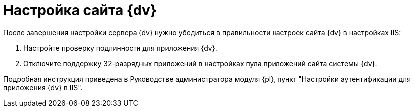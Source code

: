 = Настройка сайта {dv}

После завершения настройки сервера {dv} нужно убедиться в правильности настроек сайта {dv} в настройках IIS:

. Настройте проверку подлинности для приложения {dv}.
. Отключите поддержку 32-разрядных приложений в настройках пула приложений сайта системы {dv}.

Подробная инструкция приведена в Руководстве администратора модуля {pl}, пункт "Настройки аутентификации для приложения {dv} в IIS".

